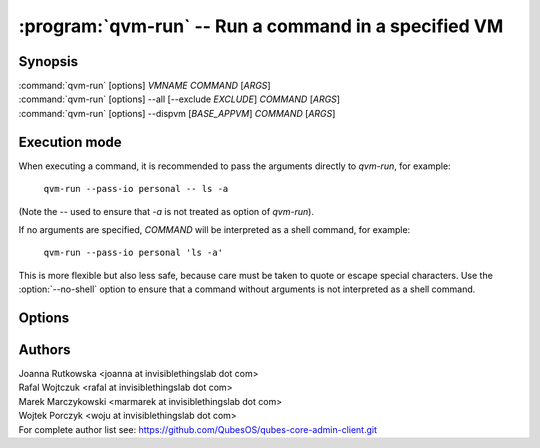 .. program:: qvm-run

:program:`qvm-run` -- Run a command in a specified VM
=====================================================

Synopsis
--------
| :command:`qvm-run` [options] *VMNAME* *COMMAND* [*ARGS*]
| :command:`qvm-run` [options] --all [--exclude *EXCLUDE*]  *COMMAND* [*ARGS*]
| :command:`qvm-run` [options] --dispvm [*BASE_APPVM*] *COMMAND* [*ARGS*]

Execution mode
--------------

When executing a command, it is recommended to pass the arguments directly to
`qvm-run`, for example:

    ``qvm-run --pass-io personal -- ls -a``

(Note the `--` used to ensure that `-a` is not treated as option of `qvm-run`).

If no arguments are specified, *COMMAND* will be interpreted as a shell
command, for example:

    ``qvm-run --pass-io personal 'ls -a'``

This is more flexible but also less safe, because care must be taken to quote
or escape special characters. Use the :option:`--no-shell` option to ensure
that a command without arguments is not interpreted as a shell command.

Options
-------

.. option:: --help, -h

   Show the help message and exit.

.. option:: --verbose, -v

   Increase verbosity.

.. option:: --quiet, -q

   Decrease verbosity.

.. option:: --all

   Run the command on all running qubes. You can use :option:`--exclude` to limit the
   qubes set. Command is never run on dom0.

.. option:: --exclude

   Exclude the qube from :option:`--all`.

.. option:: --dispvm [BASE_APPVM]

   Run the command fresh DisposableVM created out of *BASE_APPVM*. This option
   is mutually exclusive with *VMNAME*, --all and --exclude.

.. option:: --user=USER, -u USER

   Run command in a qube as *USER*.

.. option:: --auto, --autostart, -a

   Ignored. Qube is autostarted by default.

.. option:: --no-auto, --no-autostart, -n

   Do not start the qube automatically, fail the operation if not running.

.. option:: --pass-io, -p

   Pass standard input and output to and from the remote program.

.. option:: --localcmd=COMMAND

   With :option:`--pass-io`, pass standard input and output to and from the
   given program.

.. option:: --gui

   Run the command with GUI forwarding enabled, which is the default. This
   switch can be used to counter :option:`--no-gui`.

.. option:: --no-gui, --nogui

   Run the command without GUI forwarding enabled. Can be switched back with
   :option:`--gui`.

.. option:: --service

   Start RPC service instead of shell command. Specify name of the service in
   place of *COMMAND* argument. You can also specify service argument, appending
   it to the service name after `+` character.

.. option:: --colour-output=COLOUR, --color-output=COLOR

   Mark the qube output with given ANSI colour (ie. "31" for red). The exact
   mapping of numbers to colours and styles depends of the particular terminal
   emulator.

   Colouring can be disabled with :option:`--no-colour-output`.

.. option:: --colour-stderr=COLOUR, --color-stderr=COLOR

   Mark the qube stderr with given ANSI colour (ie. "31" for red). The exact
   mapping of numbers to colours and styles depends of the particular terminal
   emulator.

   Colouring can be disabled with :option:`--no-colour-stderr`.

.. option:: --no-colour-output, --no-color-output

   Disable colouring the stdout.

.. option:: --no-colour-stderr, --no-color-stderr

   Disable colouring the stderr.

.. option:: --filter-escape-chars

   Filter terminal escape sequences (default if output is terminal).

   Terminal control characters are a security issue, which in worst case amount
   to arbitrary command execution. In the simplest case this requires two often
   found codes: terminal title setting (which puts arbitrary string in the
   window title) and title repo reporting (which puts that string on the shell's
   standard input.

.. option:: --no-filter-escape-chars

   Do not filter terminal escape sequences. This is DANGEROUS when output is
   a terminal emulator. See :option:`--filter-escape-chars` for explanation.

.. option:: --no-shell

   Treat *COMMAND* as a command to be executed directly, not passed to a
   shell. This is default if there are additional arguments to `qvm-run`.

Authors
-------

| Joanna Rutkowska <joanna at invisiblethingslab dot com>
| Rafal Wojtczuk <rafal at invisiblethingslab dot com>
| Marek Marczykowski <marmarek at invisiblethingslab dot com>
| Wojtek Porczyk <woju at invisiblethingslab dot com>

| For complete author list see: https://github.com/QubesOS/qubes-core-admin-client.git

.. vim: ts=3 sw=3 et tw=80
